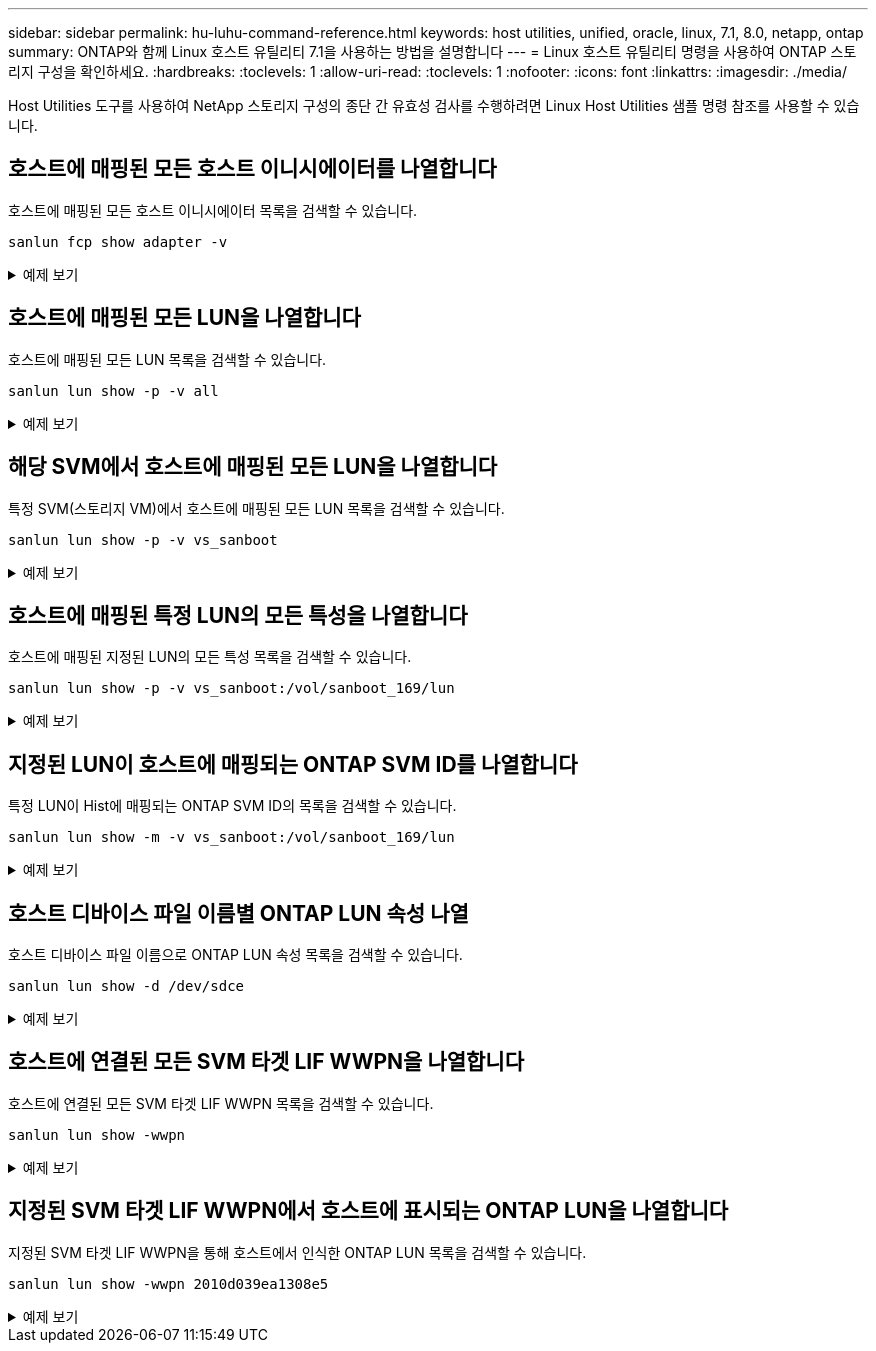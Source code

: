 ---
sidebar: sidebar 
permalink: hu-luhu-command-reference.html 
keywords: host utilities, unified, oracle, linux, 7.1, 8.0, netapp, ontap 
summary: ONTAP와 함께 Linux 호스트 유틸리티 7.1을 사용하는 방법을 설명합니다 
---
= Linux 호스트 유틸리티 명령을 사용하여 ONTAP 스토리지 구성을 확인하세요.
:hardbreaks:
:toclevels: 1
:allow-uri-read: 
:toclevels: 1
:nofooter: 
:icons: font
:linkattrs: 
:imagesdir: ./media/


[role="lead"]
Host Utilities 도구를 사용하여 NetApp 스토리지 구성의 종단 간 유효성 검사를 수행하려면 Linux Host Utilities 샘플 명령 참조를 사용할 수 있습니다.



== 호스트에 매핑된 모든 호스트 이니시에이터를 나열합니다

호스트에 매핑된 모든 호스트 이니시에이터 목록을 검색할 수 있습니다.

[source, cli]
----
sanlun fcp show adapter -v
----
.예제 보기
[%collapsible]
====
[listing]
----
adapter name:      host15
WWPN:              10000090fa022736
WWNN:              20000090fa022736
driver name:       lpfc
model:             LPe16002B-M6
model description: Emulex LPe16002B-M6 PCIe 2-port 16Gb Fibre Channel Adapter
serial number:     FC24637890
hardware version:  0000000b 00000010 00000000
driver version:    12.8.0.5; HBAAPI(I) v2.3.d, 07-12-10
firmware version:  12.8.340.8
Number of ports:   1
port type:         Fabric
port state:        Operational
supported speed:   4 GBit/sec, 8 GBit/sec, 16 GBit/sec
negotiated speed:  16 GBit/sec
OS device name:    /sys/class/scsi_host/host15

adapter name:      host16
WWPN:              10000090fa022737
WWNN:              20000090fa022737
driver name:       lpfc
model:             LPe16002B-M6
model description: Emulex LPe16002B-M6 PCIe 2-port 16Gb Fibre Channel Adapter
serial number:     FC24637890
hardware version:  0000000b 00000010 00000000
driver version:    12.8.0.5; HBAAPI(I) v2.3.d, 07-12-10
firmware version:  12.8.340.8
Number of ports:   1
port type:         Fabric
port state:        Operational
supported speed:   4 GBit/sec, 8 GBit/sec, 16 GBit/sec
negotiated speed:  16 GBit/sec
OS device name:    /sys/class/scsi_host/host16
----
====


== 호스트에 매핑된 모든 LUN을 나열합니다

호스트에 매핑된 모든 LUN 목록을 검색할 수 있습니다.

[source, cli]
----
sanlun lun show -p -v all
----
.예제 보기
[%collapsible]
====
[listing]
----

                    ONTAP Path: vs_sanboot:/vol/sanboot_169/lun
                           LUN: 0
                      LUN Size: 150g
                       Product: cDOT
                   Host Device: 3600a0980383143393124515873683561
              Multipath Policy: service-time 0
                DM-MP Features: 3 queue_if_no_path pg_init_retries 50
              Hardware Handler: 1 alua
            Multipath Provider: Native
----------- --------- ---------- ------- ------------ ---------- ----------
            host      vserver            host:
dm-mp       path      path       /dev/   chan:        vserver    major:
state       state     type       node    id:lun       LIF        minor
----------- --------- ---------- ------- ------------ ---------- ----------
active      up        primary    sdq    15:0:5:0     lif_18      65:0
active      up        primary    sds    16:0:5:0     lif_17      65:32
active      up        primary    sdac   16:0:7:0     lif_25      65:192
active      up        primary    sdad   15:0:7:0     lif_26      65:208
active      up        secondary  sdt    15:0:4:0     lif_20      65:48
active      up        secondary  sdr    15:0:6:0     lif_19      65:16
active      up        secondary  sdad   16:0:4:0     lif_27      66:96
active      up        secondary  sdan   16:0:6:0     lif_28      66:112
----
====


== 해당 SVM에서 호스트에 매핑된 모든 LUN을 나열합니다

특정 SVM(스토리지 VM)에서 호스트에 매핑된 모든 LUN 목록을 검색할 수 있습니다.

[source, cli]
----
sanlun lun show -p -v vs_sanboot
----
.예제 보기
[%collapsible]
====
[listing]
----

                    ONTAP Path: vs_sanboot:/vol/sanboot_169/lun
                           LUN: 0
                      LUN Size: 160g
                       Product: cDOT
                   Host Device: 3600a0980383143393124515873683561
              Multipath Policy: service-time 0
                DM-MP Features: 3 queue_if_no_path pg_init_retries 50
              Hardware Handler: 1 alua
            Multipath Provider: Native
----------- --------- ---------- ------- ------------ --------------- ----------
            host      vserver            host:
dm-mp       path      path       /dev/   chan:        vserver         major:
state       state     type       node    id:lun       LIF             minor
----------- --------- ---------- ------- ------------ --------------- ----------
active      up        primary    sdce    15:0:5:0     lif_16g_5       69:32
active      up        primary    sdfk    16:0:5:0     lif_16g_7       130:96
active      up        primary    sdfm    16:0:7:0     lif_16g_8       130:128
active      up        primary    sdcg    15:0:7:0     lif_16g_6       69:64
active      up        secondary  sdcd    15:0:4:0     lif_16g_1       69:16
active      up        secondary  sdcf    15:0:6:0     lif_16g_2       69:48
active      up        secondary  sdfj    16:0:4:0     lif_16g_3       130:80
active      up        secondary  sdfl    16:0:6:0     lif_16g_4       130:112
----
====


== 호스트에 매핑된 특정 LUN의 모든 특성을 나열합니다

호스트에 매핑된 지정된 LUN의 모든 특성 목록을 검색할 수 있습니다.

[source, cli]
----
sanlun lun show -p -v vs_sanboot:/vol/sanboot_169/lun
----
.예제 보기
[%collapsible]
====
[listing]
----

                    ONTAP Path: vs_sanboot:/vol/sanboot_169/lun
                           LUN: 0
                      LUN Size: 160g
                       Product: cDOT
                   Host Device: 3600a0980383143393124515873683561
              Multipath Policy: service-time 0
                DM-MP Features: 3 queue_if_no_path pg_init_retries 50
              Hardware Handler: 1 alua
            Multipath Provider: Native
----------- --------- ---------- ------- ------------ ----------------- ----------
            host      vserver            host:
dm-mp       path      path       /dev/   chan:        vserver           major:
state       state     type       node    id:lun       LIF               minor
----------- --------- ---------- ------- ------------ ----------------- ----------
active      up        primary    sdce    15:0:5:0     lif_16g_5         69:32
active      up        primary    sdfk    16:0:5:0     lif_16g_7         130:96
active      up        primary    sdfm    16:0:7:0     lif_16g_8         130:128
active      up        primary    sdcg    15:0:7:0     lif_16g_6         69:64
active      up        secondary  sdcd    15:0:4:0     lif_16g_1         69:16
active      up        secondary  sdcf    15:0:6:0     lif_16g_2         69:48
active      up        secondary  sdfj    16:0:4:0     lif_16g_3         130:80
active      up        secondary  sdfl    16:0:6:0     lif_16g_4         130:112
----
====


== 지정된 LUN이 호스트에 매핑되는 ONTAP SVM ID를 나열합니다

특정 LUN이 Hist에 매핑되는 ONTAP SVM ID의 목록을 검색할 수 있습니다.

[source, cli]
----
sanlun lun show -m -v vs_sanboot:/vol/sanboot_169/lun
----
.예제 보기
[%collapsible]
====
[listing]
----
                                                             device          host                  lun
vserver                       lun-pathname                   filename        adapter    protocol   size    product
---------------------------------------------------------------------------------------------------------------
vs_sanboot                    /vol/sanboot_169/lun           /dev/sdfm       host16     FCP        160g    cDOT
             LUN Serial number: 81C91$QXsh5a
         Controller Model Name: AFF-A400
          Vserver FCP nodename: 2008d039ea1308e5
          Vserver FCP portname: 2010d039ea1308e5
              Vserver LIF name: lif_16g_8
            Vserver IP address: 10.141.12.165
                                10.141.12.161
                                10.141.12.163
           Vserver volume name: sanboot_169     MSID::0x000000000000000000000000809E7CC3
         Vserver snapshot name:
----
====


== 호스트 디바이스 파일 이름별 ONTAP LUN 속성 나열

호스트 디바이스 파일 이름으로 ONTAP LUN 속성 목록을 검색할 수 있습니다.

[source, cli]
----
sanlun lun show -d /dev/sdce
----
.예제 보기
[%collapsible]
====
[listing]
----
controller(7mode/E-Series)/                          device        host                lun
vserver(cDOT/FlashRay)      lun-pathname           filename      adapter    protocol   size    product
----------------------------------------------------------------------------------------------------
vs_sanboot                 /vol/sanboot_169/lun    /dev/sdce     host15     FCP        160g    cDOT
[root@sr630-13-169 ~]#
----
====


== 호스트에 연결된 모든 SVM 타겟 LIF WWPN을 나열합니다

호스트에 연결된 모든 SVM 타겟 LIF WWPN 목록을 검색할 수 있습니다.

[source, cli]
----
sanlun lun show -wwpn
----
.예제 보기
[%collapsible]
====
[listing]
----
controller(7mode/E-Series)/   target                                            device          host       lun
vserver(cDOT/FlashRay)        wwpn               lun-pathname                   filename        adapter    size    product
-----------------------------------------------------------------------------------------------------------------------
vs_169_16gEmu                 202cd039ea1308e5   /vol/VOL_8g_169_2_8/lun        /dev/sdlo       host18     10g     cDOT
vs_169_16gEmu                 202cd039ea1308e5   /vol/VOL_8g_169_2_9/lun        /dev/sdlp       host18     10g     cDOT
vs_169_16gEmu                 202cd039ea1308e5   /vol/VOL_8g_169_2_7/lun        /dev/sdln       host18     10g     cDOT
vs_169_16gEmu                 202cd039ea1308e5   /vol/VOL_8g_169_2_5/lun        /dev/sdll       host18     10g     cDOT
----
====


== 지정된 SVM 타겟 LIF WWPN에서 호스트에 표시되는 ONTAP LUN을 나열합니다

지정된 SVM 타겟 LIF WWPN을 통해 호스트에서 인식한 ONTAP LUN 목록을 검색할 수 있습니다.

[source, cli]
----
sanlun lun show -wwpn 2010d039ea1308e5
----
.예제 보기
[%collapsible]
====
[listing]
----
controller(7mode/E-Series)/   target                                     device         host       lun
vserver(cDOT/FlashRay)        wwpn               lun-pathname            filename       adapter    size    product
---------------------------------------------------------------------------------------------------------------
vs_sanboot                    2010d039ea1308e5   /vol/sanboot_169/lun    /dev/sdfm      host16     160g    cDOT
----
====